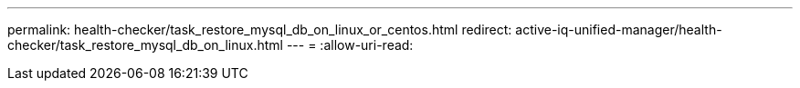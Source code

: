 ---
permalink: health-checker/task_restore_mysql_db_on_linux_or_centos.html 
redirect: active-iq-unified-manager/health-checker/task_restore_mysql_db_on_linux.html 
---
= 
:allow-uri-read: 


